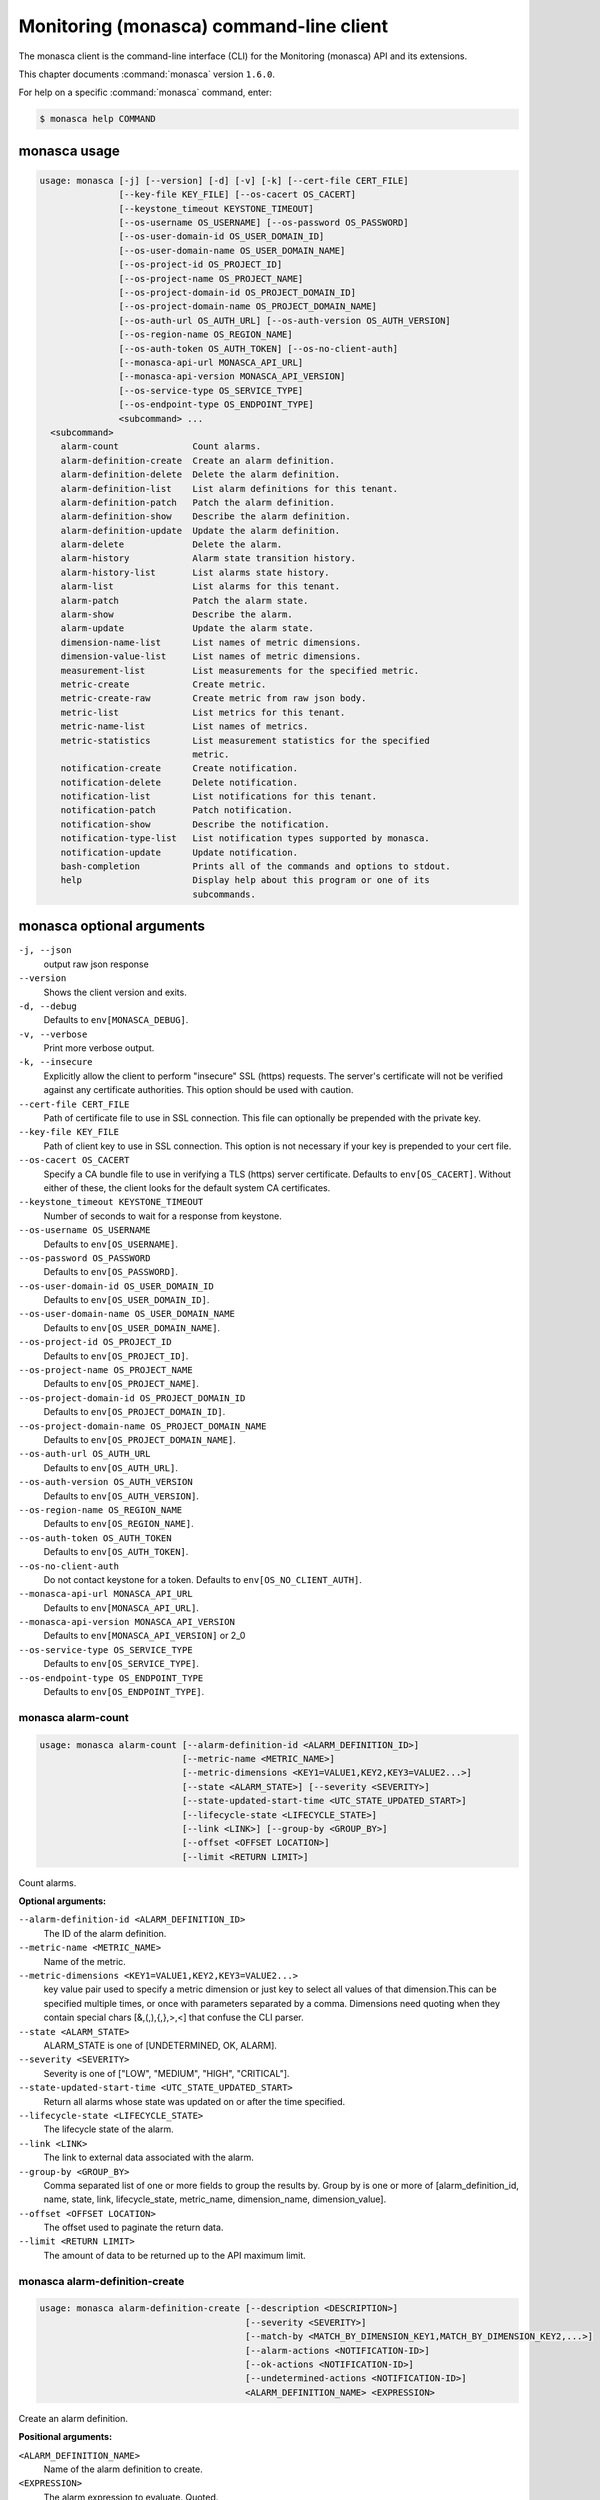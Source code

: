 .. ###################################################
.. ##  WARNING  ######################################
.. ##############  WARNING  ##########################
.. ##########################  WARNING  ##############
.. ######################################  WARNING  ##
.. ###################################################
.. ###################################################
.. ##
.. This file is tool-generated. Do not edit manually.
.. http://docs.openstack.org/contributor-guide/
.. doc-tools/cli-reference.html
..                                                  ##
.. ##  WARNING  ######################################
.. ##############  WARNING  ##########################
.. ##########################  WARNING  ##############
.. ######################################  WARNING  ##
.. ###################################################

========================================
Monitoring (monasca) command-line client
========================================

The monasca client is the command-line interface (CLI) for
the Monitoring (monasca) API and its extensions.

This chapter documents :command:`monasca` version ``1.6.0``.

For help on a specific :command:`monasca` command, enter:

.. code-block:: console

   $ monasca help COMMAND

.. _monasca_command_usage:

monasca usage
~~~~~~~~~~~~~

.. code-block:: console

   usage: monasca [-j] [--version] [-d] [-v] [-k] [--cert-file CERT_FILE]
                  [--key-file KEY_FILE] [--os-cacert OS_CACERT]
                  [--keystone_timeout KEYSTONE_TIMEOUT]
                  [--os-username OS_USERNAME] [--os-password OS_PASSWORD]
                  [--os-user-domain-id OS_USER_DOMAIN_ID]
                  [--os-user-domain-name OS_USER_DOMAIN_NAME]
                  [--os-project-id OS_PROJECT_ID]
                  [--os-project-name OS_PROJECT_NAME]
                  [--os-project-domain-id OS_PROJECT_DOMAIN_ID]
                  [--os-project-domain-name OS_PROJECT_DOMAIN_NAME]
                  [--os-auth-url OS_AUTH_URL] [--os-auth-version OS_AUTH_VERSION]
                  [--os-region-name OS_REGION_NAME]
                  [--os-auth-token OS_AUTH_TOKEN] [--os-no-client-auth]
                  [--monasca-api-url MONASCA_API_URL]
                  [--monasca-api-version MONASCA_API_VERSION]
                  [--os-service-type OS_SERVICE_TYPE]
                  [--os-endpoint-type OS_ENDPOINT_TYPE]
                  <subcommand> ...
     <subcommand>
       alarm-count              Count alarms.
       alarm-definition-create  Create an alarm definition.
       alarm-definition-delete  Delete the alarm definition.
       alarm-definition-list    List alarm definitions for this tenant.
       alarm-definition-patch   Patch the alarm definition.
       alarm-definition-show    Describe the alarm definition.
       alarm-definition-update  Update the alarm definition.
       alarm-delete             Delete the alarm.
       alarm-history            Alarm state transition history.
       alarm-history-list       List alarms state history.
       alarm-list               List alarms for this tenant.
       alarm-patch              Patch the alarm state.
       alarm-show               Describe the alarm.
       alarm-update             Update the alarm state.
       dimension-name-list      List names of metric dimensions.
       dimension-value-list     List names of metric dimensions.
       measurement-list         List measurements for the specified metric.
       metric-create            Create metric.
       metric-create-raw        Create metric from raw json body.
       metric-list              List metrics for this tenant.
       metric-name-list         List names of metrics.
       metric-statistics        List measurement statistics for the specified
                                metric.
       notification-create      Create notification.
       notification-delete      Delete notification.
       notification-list        List notifications for this tenant.
       notification-patch       Patch notification.
       notification-show        Describe the notification.
       notification-type-list   List notification types supported by monasca.
       notification-update      Update notification.
       bash-completion          Prints all of the commands and options to stdout.
       help                     Display help about this program or one of its
                                subcommands.

.. _monasca_command_options:

monasca optional arguments
~~~~~~~~~~~~~~~~~~~~~~~~~~

``-j, --json``
  output raw json response

``--version``
  Shows the client version and exits.

``-d, --debug``
  Defaults to ``env[MONASCA_DEBUG]``.

``-v, --verbose``
  Print more verbose output.

``-k, --insecure``
  Explicitly allow the client to perform "insecure"
  SSL (https) requests. The server's certificate
  will not be verified against any certificate
  authorities. This option should be used with
  caution.

``--cert-file CERT_FILE``
  Path of certificate file to use in SSL
  connection. This file can optionally be prepended
  with the private key.

``--key-file KEY_FILE``
  Path of client key to use in SSL connection. This
  option is not necessary if your key is prepended
  to your cert file.

``--os-cacert OS_CACERT``
  Specify a CA bundle file to use in verifying a
  TLS (https) server certificate. Defaults to
  ``env[OS_CACERT]``. Without either of these, the
  client looks for the default system CA
  certificates.

``--keystone_timeout KEYSTONE_TIMEOUT``
  Number of seconds to wait for a response from
  keystone.

``--os-username OS_USERNAME``
  Defaults to ``env[OS_USERNAME]``.

``--os-password OS_PASSWORD``
  Defaults to ``env[OS_PASSWORD]``.

``--os-user-domain-id OS_USER_DOMAIN_ID``
  Defaults to ``env[OS_USER_DOMAIN_ID]``.

``--os-user-domain-name OS_USER_DOMAIN_NAME``
  Defaults to ``env[OS_USER_DOMAIN_NAME]``.

``--os-project-id OS_PROJECT_ID``
  Defaults to ``env[OS_PROJECT_ID]``.

``--os-project-name OS_PROJECT_NAME``
  Defaults to ``env[OS_PROJECT_NAME]``.

``--os-project-domain-id OS_PROJECT_DOMAIN_ID``
  Defaults to ``env[OS_PROJECT_DOMAIN_ID]``.

``--os-project-domain-name OS_PROJECT_DOMAIN_NAME``
  Defaults to ``env[OS_PROJECT_DOMAIN_NAME]``.

``--os-auth-url OS_AUTH_URL``
  Defaults to ``env[OS_AUTH_URL]``.

``--os-auth-version OS_AUTH_VERSION``
  Defaults to ``env[OS_AUTH_VERSION]``.

``--os-region-name OS_REGION_NAME``
  Defaults to ``env[OS_REGION_NAME]``.

``--os-auth-token OS_AUTH_TOKEN``
  Defaults to ``env[OS_AUTH_TOKEN]``.

``--os-no-client-auth``
  Do not contact keystone for a token. Defaults to
  ``env[OS_NO_CLIENT_AUTH]``.

``--monasca-api-url MONASCA_API_URL``
  Defaults to ``env[MONASCA_API_URL]``.

``--monasca-api-version MONASCA_API_VERSION``
  Defaults to ``env[MONASCA_API_VERSION]`` or 2_0

``--os-service-type OS_SERVICE_TYPE``
  Defaults to ``env[OS_SERVICE_TYPE]``.

``--os-endpoint-type OS_ENDPOINT_TYPE``
  Defaults to ``env[OS_ENDPOINT_TYPE]``.

.. _monasca_alarm-count:

monasca alarm-count
-------------------

.. code-block:: console

   usage: monasca alarm-count [--alarm-definition-id <ALARM_DEFINITION_ID>]
                              [--metric-name <METRIC_NAME>]
                              [--metric-dimensions <KEY1=VALUE1,KEY2,KEY3=VALUE2...>]
                              [--state <ALARM_STATE>] [--severity <SEVERITY>]
                              [--state-updated-start-time <UTC_STATE_UPDATED_START>]
                              [--lifecycle-state <LIFECYCLE_STATE>]
                              [--link <LINK>] [--group-by <GROUP_BY>]
                              [--offset <OFFSET LOCATION>]
                              [--limit <RETURN LIMIT>]

Count alarms.

**Optional arguments:**

``--alarm-definition-id <ALARM_DEFINITION_ID>``
  The ID of the alarm definition.

``--metric-name <METRIC_NAME>``
  Name of the metric.

``--metric-dimensions <KEY1=VALUE1,KEY2,KEY3=VALUE2...>``
  key value pair used to specify a metric dimension or
  just key to select all values of that dimension.This
  can be specified multiple times, or once with
  parameters separated by a comma. Dimensions need
  quoting when they contain special chars
  [&,(,),{,},>,<] that confuse the CLI parser.

``--state <ALARM_STATE>``
  ALARM_STATE is one of [UNDETERMINED, OK, ALARM].

``--severity <SEVERITY>``
  Severity is one of ["LOW", "MEDIUM", "HIGH",
  "CRITICAL"].

``--state-updated-start-time <UTC_STATE_UPDATED_START>``
  Return all alarms whose state was updated on or after
  the time specified.

``--lifecycle-state <LIFECYCLE_STATE>``
  The lifecycle state of the alarm.

``--link <LINK>``
  The link to external data associated with the alarm.

``--group-by <GROUP_BY>``
  Comma separated list of one or more fields to group
  the results by. Group by is one or more of
  [alarm_definition_id, name, state, link,
  lifecycle_state, metric_name, dimension_name,
  dimension_value].

``--offset <OFFSET LOCATION>``
  The offset used to paginate the return data.

``--limit <RETURN LIMIT>``
  The amount of data to be returned up to the API
  maximum limit.

.. _monasca_alarm-definition-create:

monasca alarm-definition-create
-------------------------------

.. code-block:: console

   usage: monasca alarm-definition-create [--description <DESCRIPTION>]
                                          [--severity <SEVERITY>]
                                          [--match-by <MATCH_BY_DIMENSION_KEY1,MATCH_BY_DIMENSION_KEY2,...>]
                                          [--alarm-actions <NOTIFICATION-ID>]
                                          [--ok-actions <NOTIFICATION-ID>]
                                          [--undetermined-actions <NOTIFICATION-ID>]
                                          <ALARM_DEFINITION_NAME> <EXPRESSION>

Create an alarm definition.

**Positional arguments:**

``<ALARM_DEFINITION_NAME>``
  Name of the alarm definition to create.

``<EXPRESSION>``
  The alarm expression to evaluate. Quoted.

**Optional arguments:**

``--description <DESCRIPTION>``
  Description of the alarm.

``--severity <SEVERITY>``
  Severity is one of [LOW, MEDIUM, HIGH, CRITICAL].

``--match-by <MATCH_BY_DIMENSION_KEY1,MATCH_BY_DIMENSION_KEY2,...>``
  The metric dimensions to use to create unique alarms.
  One or more dimension key names separated by a comma.
  Key names need quoting when they contain special chars
  [&,(,),{,},>,<] that confuse the CLI parser.

``--alarm-actions <NOTIFICATION-ID>``
  The notification method to use when an alarm state is
  ALARM. This param may be specified multiple times.

``--ok-actions <NOTIFICATION-ID>``
  The notification method to use when an alarm state is
  OK. This param may be specified multiple times.

``--undetermined-actions <NOTIFICATION-ID>``
  The notification method to use when an alarm state is
  UNDETERMINED. This param may be specified multiple
  times.

.. _monasca_alarm-definition-delete:

monasca alarm-definition-delete
-------------------------------

.. code-block:: console

   usage: monasca alarm-definition-delete <ALARM_DEFINITION_ID>

Delete the alarm definition.

**Positional arguments:**

``<ALARM_DEFINITION_ID>``
  The ID of the alarm definition.

.. _monasca_alarm-definition-list:

monasca alarm-definition-list
-----------------------------

.. code-block:: console

   usage: monasca alarm-definition-list [--name <ALARM_DEFINITION_NAME>]
                                        [--dimensions <KEY1=VALUE1,KEY2=VALUE2...>]
                                        [--severity <SEVERITY>]
                                        [--sort-by <SORT BY FIELDS>]
                                        [--offset <OFFSET LOCATION>]
                                        [--limit <RETURN LIMIT>]

List alarm definitions for this tenant.

**Optional arguments:**

``--name <ALARM_DEFINITION_NAME>``
  Name of the alarm definition.

``--dimensions <KEY1=VALUE1,KEY2=VALUE2...>``
  key value pair used to specify a metric dimension.
  This can be specified multiple times, or once with
  parameters separated by a comma. Dimensions need
  quoting when they contain special chars
  [&,(,),{,},>,<] that confuse the CLI parser.

``--severity <SEVERITY>``
  Severity is one of ["LOW", "MEDIUM", "HIGH",
  "CRITICAL"].

``--sort-by <SORT BY FIELDS>``
  Fields to sort by as a comma separated list. Valid
  values are id, name, severity, created_at, updated_at.
  Fields may be followed by "asc" or "desc", ex
  "severity desc", to set the direction of sorting.

``--offset <OFFSET LOCATION>``
  The offset used to paginate the return data.

``--limit <RETURN LIMIT>``
  The amount of data to be returned up to the API
  maximum limit.

.. _monasca_alarm-definition-patch:

monasca alarm-definition-patch
------------------------------

.. code-block:: console

   usage: monasca alarm-definition-patch [--name <ALARM_DEFINITION_NAME>]
                                         [--description <DESCRIPTION>]
                                         [--expression <EXPRESSION>]
                                         [--alarm-actions <NOTIFICATION-ID>]
                                         [--ok-actions <NOTIFICATION-ID>]
                                         [--undetermined-actions <NOTIFICATION-ID>]
                                         [--actions-enabled <ACTIONS-ENABLED>]
                                         [--severity <SEVERITY>]
                                         <ALARM_DEFINITION_ID>

Patch the alarm definition.

**Positional arguments:**

``<ALARM_DEFINITION_ID>``
  The ID of the alarm definition.

**Optional arguments:**

``--name <ALARM_DEFINITION_NAME>``
  Name of the alarm definition.

``--description <DESCRIPTION>``
  Description of the alarm.

``--expression <EXPRESSION>``
  The alarm expression to evaluate. Quoted.

``--alarm-actions <NOTIFICATION-ID>``
  The notification method to use when an alarm state is
  ALARM. This param may be specified multiple times.

``--ok-actions <NOTIFICATION-ID>``
  The notification method to use when an alarm state is
  OK. This param may be specified multiple times.

``--undetermined-actions <NOTIFICATION-ID>``
  The notification method to use when an alarm state is
  UNDETERMINED. This param may be specified multiple
  times.

``--actions-enabled <ACTIONS-ENABLED>``
  The actions-enabled boolean is one of [true,false].

``--severity <SEVERITY>``
  Severity is one of [LOW, MEDIUM, HIGH, CRITICAL].

.. _monasca_alarm-definition-show:

monasca alarm-definition-show
-----------------------------

.. code-block:: console

   usage: monasca alarm-definition-show <ALARM_DEFINITION_ID>

Describe the alarm definition.

**Positional arguments:**

``<ALARM_DEFINITION_ID>``
  The ID of the alarm definition.

.. _monasca_alarm-definition-update:

monasca alarm-definition-update
-------------------------------

.. code-block:: console

   usage: monasca alarm-definition-update <ALARM_DEFINITION_ID>
                                          <ALARM_DEFINITION_NAME> <DESCRIPTION>
                                          <EXPRESSION>
                                          <ALARM-NOTIFICATION-ID1,ALARM-NOTIFICATION-ID2,...>
                                          <OK-NOTIFICATION-ID1,OK-NOTIFICATION-ID2,...>
                                          <UNDETERMINED-NOTIFICATION-ID1,UNDETERMINED-NOTIFICATION-ID2,...>
                                          <ACTIONS-ENABLED>
                                          <MATCH_BY_DIMENSION_KEY1,MATCH_BY_DIMENSION_KEY2,...>
                                          <SEVERITY>

Update the alarm definition.

**Positional arguments:**

``<ALARM_DEFINITION_ID>``
  The ID of the alarm definition.

``<ALARM_DEFINITION_NAME>``
  Name of the alarm definition.

``<DESCRIPTION>``
  Description of the alarm.

``<EXPRESSION>``
  The alarm expression to evaluate. Quoted.

``<ALARM-NOTIFICATION-ID1,ALARM-NOTIFICATION-ID2,...>``
  The notification method(s) to use when an alarm state
  is ALARM as a comma separated list.

``<OK-NOTIFICATION-ID1,OK-NOTIFICATION-ID2,...>``
  The notification method(s) to use when an alarm state
  is OK as a comma separated list.

``<UNDETERMINED-NOTIFICATION-ID1,UNDETERMINED-NOTIFICATION-ID2,...>``
  The notification method(s) to use when an alarm state
  is UNDETERMINED as a comma separated list.

``<ACTIONS-ENABLED>``
  The actions-enabled boolean is one of [true,false]

``<MATCH_BY_DIMENSION_KEY1,MATCH_BY_DIMENSION_KEY2,...>``
  The metric dimensions to use to create unique alarms.
  One or more dimension key names separated by a comma.
  Key names need quoting when they contain special chars
  [&,(,),{,},>,<] that confuse the CLI parser.

``<SEVERITY>``
  Severity is one of [LOW, MEDIUM, HIGH, CRITICAL].

.. _monasca_alarm-delete:

monasca alarm-delete
--------------------

.. code-block:: console

   usage: monasca alarm-delete <ALARM_ID>

Delete the alarm.

**Positional arguments:**

``<ALARM_ID>``
  The ID of the alarm.

.. _monasca_alarm-history:

monasca alarm-history
---------------------

.. code-block:: console

   usage: monasca alarm-history [--offset <OFFSET LOCATION>]
                                [--limit <RETURN LIMIT>]
                                <ALARM_ID>

Alarm state transition history.

**Positional arguments:**

``<ALARM_ID>``
  The ID of the alarm.

**Optional arguments:**

``--offset <OFFSET LOCATION>``
  The offset used to paginate the return data.

``--limit <RETURN LIMIT>``
  The amount of data to be returned up to the API
  maximum limit.

.. _monasca_alarm-history-list:

monasca alarm-history-list
--------------------------

.. code-block:: console

   usage: monasca alarm-history-list [--dimensions <KEY1=VALUE1,KEY2=VALUE2...>]
                                     [--starttime <UTC_START_TIME>]
                                     [--endtime <UTC_END_TIME>]
                                     [--offset <OFFSET LOCATION>]
                                     [--limit <RETURN LIMIT>]

List alarms state history.

**Optional arguments:**

``--dimensions <KEY1=VALUE1,KEY2=VALUE2...>``
  key value pair used to specify a metric dimension.
  This can be specified multiple times, or once with
  parameters separated by a comma. Dimensions need
  quoting when they contain special chars
  [&,(,),{,},>,<] that confuse the CLI parser.

``--starttime <UTC_START_TIME>``
  measurements >= UTC time. format:
  2014-01-01T00:00:00Z. OR format: -120 (previous 120
  minutes).

``--endtime <UTC_END_TIME>``
  measurements <= UTC time. format:
  2014-01-01T00:00:00Z.

``--offset <OFFSET LOCATION>``
  The offset used to paginate the return data.

``--limit <RETURN LIMIT>``
  The amount of data to be returned up to the API
  maximum limit.

.. _monasca_alarm-list:

monasca alarm-list
------------------

.. code-block:: console

   usage: monasca alarm-list [--alarm-definition-id <ALARM_DEFINITION_ID>]
                             [--metric-name <METRIC_NAME>]
                             [--metric-dimensions <KEY1=VALUE1,KEY2,KEY3=VALUE2...>]
                             [--state <ALARM_STATE>] [--severity <SEVERITY>]
                             [--state-updated-start-time <UTC_STATE_UPDATED_START>]
                             [--lifecycle-state <LIFECYCLE_STATE>]
                             [--link <LINK>] [--sort-by <SORT BY FIELDS>]
                             [--offset <OFFSET LOCATION>]
                             [--limit <RETURN LIMIT>]

List alarms for this tenant.

**Optional arguments:**

``--alarm-definition-id <ALARM_DEFINITION_ID>``
  The ID of the alarm definition.

``--metric-name <METRIC_NAME>``
  Name of the metric.

``--metric-dimensions <KEY1=VALUE1,KEY2,KEY3=VALUE2...>``
  key value pair used to specify a metric dimension or
  just key to select all values of that dimension.This
  can be specified multiple times, or once with
  parameters separated by a comma. Dimensions need
  quoting when they contain special chars
  [&,(,),{,},>,<] that confuse the CLI parser.

``--state <ALARM_STATE>``
  ALARM_STATE is one of [UNDETERMINED, OK, ALARM].

``--severity <SEVERITY>``
  Severity is one of ["LOW", "MEDIUM", "HIGH",
  "CRITICAL"].

``--state-updated-start-time <UTC_STATE_UPDATED_START>``
  Return all alarms whose state was updated on or after
  the time specified.

``--lifecycle-state <LIFECYCLE_STATE>``
  The lifecycle state of the alarm.

``--link <LINK>``
  The link to external data associated with the alarm.

``--sort-by <SORT BY FIELDS>``
  Fields to sort by as a comma separated list. Valid
  values are alarm_id, alarm_definition_id, state,
  severity, lifecycle_state, link,
  state_updated_timestamp, updated_timestamp,
  created_timestamp. Fields may be followed by "asc" or
  "desc", ex "severity desc", to set the direction of
  sorting.

``--offset <OFFSET LOCATION>``
  The offset used to paginate the return data.

``--limit <RETURN LIMIT>``
  The amount of data to be returned up to the API
  maximum limit.

.. _monasca_alarm-patch:

monasca alarm-patch
-------------------

.. code-block:: console

   usage: monasca alarm-patch [--state <ALARM_STATE>]
                              [--lifecycle-state <LIFECYCLE_STATE>]
                              [--link <LINK>]
                              <ALARM_ID>

Patch the alarm state.

**Positional arguments:**

``<ALARM_ID>``
  The ID of the alarm.

**Optional arguments:**

``--state <ALARM_STATE>``
  ALARM_STATE is one of [UNDETERMINED, OK, ALARM].

``--lifecycle-state <LIFECYCLE_STATE>``
  The lifecycle state of the alarm.

``--link <LINK>``
  A link to an external resource with information about
  the alarm.

.. _monasca_alarm-show:

monasca alarm-show
------------------

.. code-block:: console

   usage: monasca alarm-show <ALARM_ID>

Describe the alarm.

**Positional arguments:**

``<ALARM_ID>``
  The ID of the alarm.

.. _monasca_alarm-update:

monasca alarm-update
--------------------

.. code-block:: console

   usage: monasca alarm-update <ALARM_ID> <ALARM_STATE> <LIFECYCLE_STATE> <LINK>

Update the alarm state.

**Positional arguments:**

``<ALARM_ID>``
  The ID of the alarm.

``<ALARM_STATE>``
  ALARM_STATE is one of [UNDETERMINED, OK, ALARM].

``<LIFECYCLE_STATE>``
  The lifecycle state of the alarm.

``<LINK>``
  A link to an external resource with information about the
  alarm.

.. _monasca_dimension-name-list:

monasca dimension-name-list
---------------------------

.. code-block:: console

   usage: monasca dimension-name-list [--metric-name <METRIC_NAME>]
                                      [--offset <OFFSET LOCATION>]
                                      [--limit <RETURN LIMIT>]
                                      [--tenant-id <TENANT_ID>]

List names of metric dimensions.

**Optional arguments:**

``--metric-name <METRIC_NAME>``
  Name of the metric to report dimension name list.

``--offset <OFFSET LOCATION>``
  The offset used to paginate the return data.

``--limit <RETURN LIMIT>``
  The amount of data to be returned up to the API
  maximum limit.

``--tenant-id <TENANT_ID>``
  Retrieve data for the specified tenant/project id
  instead of the tenant/project from the user's Keystone
  credentials.

.. _monasca_dimension-value-list:

monasca dimension-value-list
----------------------------

.. code-block:: console

   usage: monasca dimension-value-list [--metric-name <METRIC_NAME>]
                                       [--offset <OFFSET LOCATION>]
                                       [--limit <RETURN LIMIT>]
                                       [--tenant-id <TENANT_ID>]
                                       <DIMENSION_NAME>

List names of metric dimensions.

**Positional arguments:**

``<DIMENSION_NAME>``
  Name of the dimension to list dimension values.

**Optional arguments:**

``--metric-name <METRIC_NAME>``
  Name of the metric to report dimension value list.

``--offset <OFFSET LOCATION>``
  The offset used to paginate the return data.

``--limit <RETURN LIMIT>``
  The amount of data to be returned up to the API
  maximum limit.

``--tenant-id <TENANT_ID>``
  Retrieve data for the specified tenant/project id
  instead of the tenant/project from the user's Keystone
  credentials.

.. _monasca_measurement-list:

monasca measurement-list
------------------------

.. code-block:: console

   usage: monasca measurement-list [--dimensions <KEY1=VALUE1,KEY2=VALUE2...>]
                                   [--endtime <UTC_END_TIME>]
                                   [--offset <OFFSET LOCATION>]
                                   [--limit <RETURN LIMIT>] [--merge_metrics]
                                   [--group_by <KEY1,KEY2,...>]
                                   [--tenant-id <TENANT_ID>]
                                   <METRIC_NAME> <UTC_START_TIME>

List measurements for the specified metric.

**Positional arguments:**

``<METRIC_NAME>``
  Name of the metric to list measurements.

``<UTC_START_TIME>``
  measurements >= UTC time. format:
  2014-01-01T00:00:00Z. OR Format: -120 (previous 120
  minutes).

**Optional arguments:**

``--dimensions <KEY1=VALUE1,KEY2=VALUE2...>``
  key value pair used to specify a metric dimension.
  This can be specified multiple times, or once with
  parameters separated by a comma. Dimensions need
  quoting when they contain special chars
  [&,(,),{,},>,<] that confuse the CLI parser.

``--endtime <UTC_END_TIME>``
  measurements <= UTC time. format:
  2014-01-01T00:00:00Z.

``--offset <OFFSET LOCATION>``
  The offset used to paginate the return data.

``--limit <RETURN LIMIT>``
  The amount of data to be returned up to the API
  maximum limit.

``--merge_metrics``
  Merge multiple metrics into a single result.

``--group_by <KEY1,KEY2,...>``
  Select which keys to use for grouping. A '\*' groups by
  all keys.

``--tenant-id <TENANT_ID>``
  Retrieve data for the specified tenant/project id
  instead of the tenant/project from the user's Keystone
  credentials.

.. _monasca_metric-create:

monasca metric-create
---------------------

.. code-block:: console

   usage: monasca metric-create [--dimensions <KEY1=VALUE1,KEY2=VALUE2...>]
                                [--value-meta <KEY1=VALUE1,KEY2=VALUE2...>]
                                [--time <UNIX_TIMESTAMP>]
                                [--project-id <CROSS_PROJECT_ID>]
                                <METRIC_NAME> <METRIC_VALUE>

Create metric.

**Positional arguments:**

``<METRIC_NAME>``
  Name of the metric to create.

``<METRIC_VALUE>``
  Metric value.

**Optional arguments:**

``--dimensions <KEY1=VALUE1,KEY2=VALUE2...>``
  key value pair used to create a metric dimension. This
  can be specified multiple times, or once with
  parameters separated by a comma. Dimensions need
  quoting when they contain special chars
  [&,(,),{,},>,<] that confuse the CLI parser.

``--value-meta <KEY1=VALUE1,KEY2=VALUE2...>``
  key value pair for extra information about a value.
  This can be specified multiple times, or once with
  parameters separated by a comma. value_meta need
  quoting when they contain special chars
  [&,(,),{,},>,<] that confuse the CLI parser.

``--time <UNIX_TIMESTAMP>``
  Metric timestamp in milliseconds. Default: current
  timestamp.

``--project-id <CROSS_PROJECT_ID>``
  The Project ID to create metric on behalf of. Requires
  monitoring-delegate role in keystone.

.. _monasca_metric-create-raw:

monasca metric-create-raw
-------------------------

.. code-block:: console

   usage: monasca metric-create-raw <JSON_BODY>

Create metric from raw json body.

**Positional arguments:**

``<JSON_BODY>``
  The raw JSON body in single quotes. See api doc.

.. _monasca_metric-list:

monasca metric-list
-------------------

.. code-block:: console

   usage: monasca metric-list [--name <METRIC_NAME>]
                              [--dimensions <KEY1=VALUE1,KEY2=VALUE2...>]
                              [--starttime <UTC_START_TIME>]
                              [--endtime <UTC_END_TIME>]
                              [--offset <OFFSET LOCATION>]
                              [--limit <RETURN LIMIT>] [--tenant-id <TENANT_ID>]

List metrics for this tenant.

**Optional arguments:**

``--name <METRIC_NAME>``
  Name of the metric to list.

``--dimensions <KEY1=VALUE1,KEY2=VALUE2...>``
  key value pair used to specify a metric dimension.
  This can be specified multiple times, or once with
  parameters separated by a comma. Dimensions need
  quoting when they contain special chars
  [&,(,),{,},>,<] that confuse the CLI parser.

``--starttime <UTC_START_TIME>``
  measurements >= UTC time. format:
  2014-01-01T00:00:00Z. OR Format: -120 (previous 120
  minutes).

``--endtime <UTC_END_TIME>``
  measurements <= UTC time. format:
  2014-01-01T00:00:00Z.

``--offset <OFFSET LOCATION>``
  The offset used to paginate the return data.

``--limit <RETURN LIMIT>``
  The amount of data to be returned up to the API
  maximum limit.

``--tenant-id <TENANT_ID>``
  Retrieve data for the specified tenant/project id
  instead of the tenant/project from the user's Keystone
  credentials.

.. _monasca_metric-name-list:

monasca metric-name-list
------------------------

.. code-block:: console

   usage: monasca metric-name-list [--dimensions <KEY1=VALUE1,KEY2=VALUE2...>]
                                   [--offset <OFFSET LOCATION>]
                                   [--limit <RETURN LIMIT>]
                                   [--tenant-id <TENANT_ID>]

List names of metrics.

**Optional arguments:**

``--dimensions <KEY1=VALUE1,KEY2=VALUE2...>``
  key value pair used to specify a metric dimension.
  This can be specified multiple times, or once with
  parameters separated by a comma. Dimensions need
  quoting when they contain special chars
  [&,(,),{,},>,<] that confuse the CLI parser.

``--offset <OFFSET LOCATION>``
  The offset used to paginate the return data.

``--limit <RETURN LIMIT>``
  The amount of data to be returned up to the API
  maximum limit.

``--tenant-id <TENANT_ID>``
  Retrieve data for the specified tenant/project id
  instead of the tenant/project from the user's Keystone
  credentials.

.. _monasca_metric-statistics:

monasca metric-statistics
-------------------------

.. code-block:: console

   usage: monasca metric-statistics [--dimensions <KEY1=VALUE1,KEY2=VALUE2...>]
                                    [--endtime <UTC_END_TIME>]
                                    [--period <PERIOD>]
                                    [--offset <OFFSET LOCATION>]
                                    [--limit <RETURN LIMIT>] [--merge_metrics]
                                    [--group_by <KEY1,KEY2,...>]
                                    [--tenant-id <TENANT_ID>]
                                    <METRIC_NAME> <STATISTICS> <UTC_START_TIME>

List measurement statistics for the specified metric.

**Positional arguments:**

``<METRIC_NAME>``
  Name of the metric to report measurement statistics.

``<STATISTICS>``
  Statistics is one or more (separated by commas) of
  [AVG, MIN, MAX, COUNT, SUM].

``<UTC_START_TIME>``
  measurements >= UTC time. format:
  2014-01-01T00:00:00Z. OR Format: -120 (previous 120
  minutes).

**Optional arguments:**

``--dimensions <KEY1=VALUE1,KEY2=VALUE2...>``
  key value pair used to specify a metric dimension.
  This can be specified multiple times, or once with
  parameters separated by a comma. Dimensions need
  quoting when they contain special chars
  [&,(,),{,},>,<] that confuse the CLI parser.

``--endtime <UTC_END_TIME>``
  measurements <= UTC time. format:
  2014-01-01T00:00:00Z.

``--period <PERIOD>``
  number of seconds per interval (default is 300)

``--offset <OFFSET LOCATION>``
  The offset used to paginate the return data.

``--limit <RETURN LIMIT>``
  The amount of data to be returned up to the API
  maximum limit.

``--merge_metrics``
  Merge multiple metrics into a single result.

``--group_by <KEY1,KEY2,...>``
  Select which keys to use for grouping. A '\*' groups by
  all keys.

``--tenant-id <TENANT_ID>``
  Retrieve data for the specified tenant/project id
  instead of the tenant/project from the user's Keystone
  credentials.

.. _monasca_notification-create:

monasca notification-create
---------------------------

.. code-block:: console

   usage: monasca notification-create [--period <PERIOD>]
                                      <NOTIFICATION_NAME> <TYPE> <ADDRESS>

Create notification.

**Positional arguments:**

``<NOTIFICATION_NAME>``
  Name of the notification to create.

``<TYPE>``
  The notification type. Type must be EMAIL, WEBHOOK, or
  PAGERDUTY.

``<ADDRESS>``
  A valid EMAIL Address, URL, or SERVICE KEY.

**Optional arguments:**

``--period <PERIOD>``
  A period for the notification method. Can only be non
  zero with webhooks

.. _monasca_notification-delete:

monasca notification-delete
---------------------------

.. code-block:: console

   usage: monasca notification-delete <NOTIFICATION_ID>

Delete notification.

**Positional arguments:**

``<NOTIFICATION_ID>``
  The ID of the notification.

.. _monasca_notification-list:

monasca notification-list
-------------------------

.. code-block:: console

   usage: monasca notification-list [--sort-by <SORT BY FIELDS>]
                                    [--offset <OFFSET LOCATION>]
                                    [--limit <RETURN LIMIT>]

List notifications for this tenant.

**Optional arguments:**

``--sort-by <SORT BY FIELDS>``
  Fields to sort by as a comma separated list. Valid
  values are id, name, type, address, created_at,
  updated_at. Fields may be followed by "asc" or "desc",
  ex "address desc", to set the direction of sorting.

``--offset <OFFSET LOCATION>``
  The offset used to paginate the return data.

``--limit <RETURN LIMIT>``
  The amount of data to be returned up to the API
  maximum limit.

.. _monasca_notification-patch:

monasca notification-patch
--------------------------

.. code-block:: console

   usage: monasca notification-patch [--name <NOTIFICATION_NAME>] [--type <TYPE>]
                                     [--address <ADDRESS>] [--period <PERIOD>]
                                     <NOTIFICATION_ID>

Patch notification.

**Positional arguments:**

``<NOTIFICATION_ID>``
  The ID of the notification.

**Optional arguments:**

``--name <NOTIFICATION_NAME>``
  Name of the notification.

``--type <TYPE>``
  The notification type. Type must be either EMAIL,
  WEBHOOK, or PAGERDUTY.

``--address <ADDRESS>``
  A valid EMAIL Address, URL, or SERVICE KEY.

``--period <PERIOD>``
  A period for the notification method. Can only be non
  zero with webhooks

.. _monasca_notification-show:

monasca notification-show
-------------------------

.. code-block:: console

   usage: monasca notification-show <NOTIFICATION_ID>

Describe the notification.

**Positional arguments:**

``<NOTIFICATION_ID>``
  The ID of the notification.

.. _monasca_notification-type-list:

monasca notification-type-list
------------------------------

.. code-block:: console

   usage: monasca notification-type-list

List notification types supported by monasca.

.. _monasca_notification-update:

monasca notification-update
---------------------------

.. code-block:: console

   usage: monasca notification-update <NOTIFICATION_ID> <NOTIFICATION_NAME>
                                      <TYPE> <ADDRESS> <PERIOD>

Update notification.

**Positional arguments:**

``<NOTIFICATION_ID>``
  The ID of the notification.

``<NOTIFICATION_NAME>``
  Name of the notification.

``<TYPE>``
  The notification type. Type must be either EMAIL,
  WEBHOOK, or PAGERDUTY.

``<ADDRESS>``
  A valid EMAIL Address, URL, or SERVICE KEY.

``<PERIOD>``
  A period for the notification method. Can only be non
  zero with webhooks

